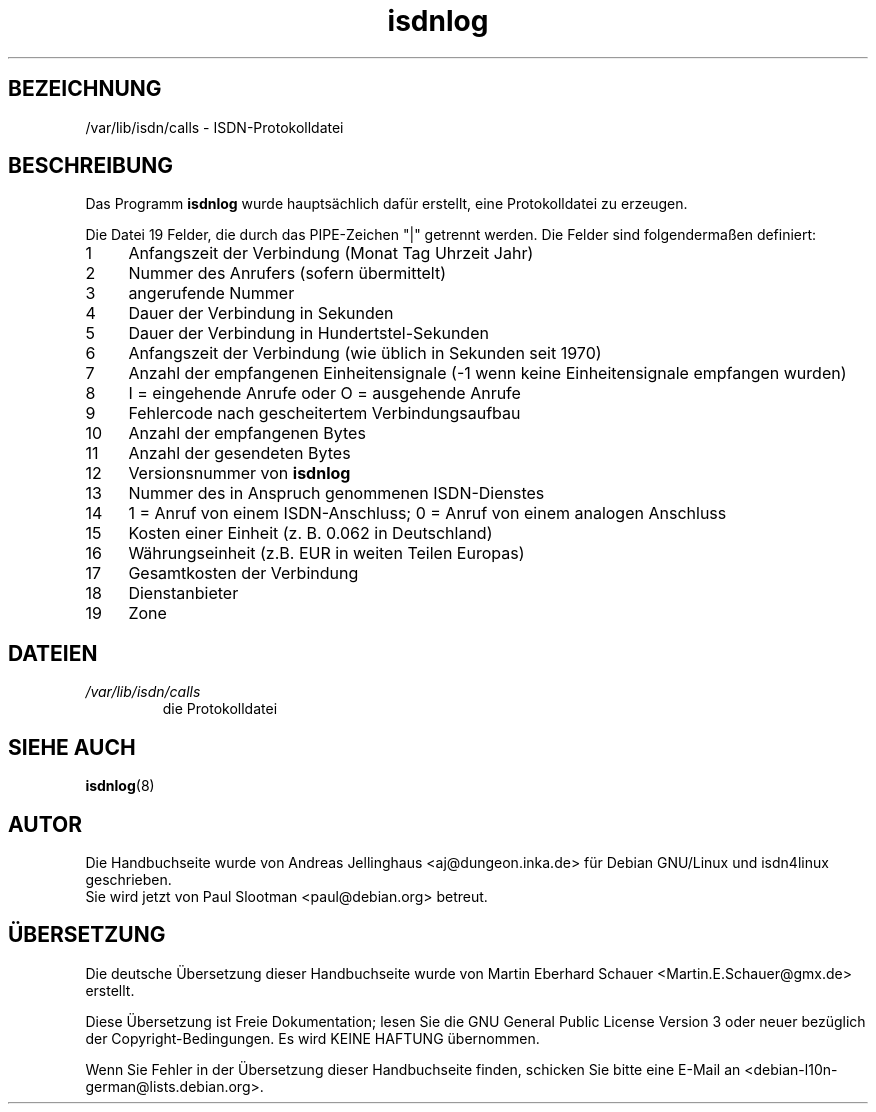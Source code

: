 .\" -*- coding: UTF-8 -*-
.\" $Id: isdnlog.5.in,v 1.5 2002/01/31 19:56:43 paul Exp $
.\" CHECKIN $Date: 2002/01/31 19:56:43 $
.\"*******************************************************************
.\"
.\" This file was generated with po4a. Translate the source file.
.\"
.\"*******************************************************************
.TH isdnlog 5 "31. Januar 2002" "ISDN 4 Linux 3.22" Linux\-Systemverwaltung
.SH BEZEICHNUNG
/var/lib/isdn/calls \- ISDN\-Protokolldatei
.SH BESCHREIBUNG
Das Programm \fBisdnlog\fP wurde hauptsächlich dafür erstellt, eine
Protokolldatei zu erzeugen.

Die Datei 19 Felder, die durch das PIPE\-Zeichen "|" getrennt werden.  Die
Felder sind folgendermaßen definiert:

.PD 0
.TP  4
 1
Anfangszeit der Verbindung (Monat Tag Uhrzeit Jahr)
.TP 
 2
Nummer des Anrufers (sofern übermittelt)
.TP 
 3
angerufende Nummer
.TP 
 4
Dauer der Verbindung in Sekunden
.TP 
 5
Dauer der Verbindung in Hundertstel\-Sekunden
.TP 
 6
Anfangszeit der Verbindung (wie üblich in Sekunden seit 1970)
.TP 
 7
Anzahl der empfangenen Einheitensignale (\-1 wenn keine Einheitensignale
empfangen wurden)
.TP 
 8
I = eingehende Anrufe oder O = ausgehende Anrufe
.TP 
 9
Fehlercode nach gescheitertem Verbindungsaufbau
.TP 
10
Anzahl der empfangenen Bytes
.TP 
11
Anzahl der gesendeten Bytes
.TP 
12
Versionsnummer von \fBisdnlog\fP
.TP 
13
Nummer des in Anspruch genommenen ISDN\-Dienstes
.TP 
14
1 = Anruf von einem ISDN\-Anschluss; 0 = Anruf von einem analogen Anschluss
.TP 
15
Kosten einer Einheit (z. B. 0.062 in Deutschland)
.TP 
16
Währungseinheit (z.B. EUR in weiten Teilen Europas)
.TP 
17
Gesamtkosten der Verbindung
.TP 
18
Dienstanbieter
.TP 
19
Zone

.SH DATEIEN
.TP 
\fI/var/lib/isdn/calls\fP
die Protokolldatei

.SH "SIEHE AUCH"
\fBisdnlog\fP(8)

.SH AUTOR
Die Handbuchseite wurde von Andreas Jellinghaus <aj@dungeon.inka.de>
für Debian GNU/Linux und isdn4linux geschrieben.
.br
Sie wird jetzt von Paul Slootman <paul@debian.org> betreut.

.SH ÜBERSETZUNG
Die deutsche Übersetzung dieser Handbuchseite wurde von
Martin Eberhard Schauer <Martin.E.Schauer@gmx.de>
erstellt.

Diese Übersetzung ist Freie Dokumentation; lesen Sie die
GNU General Public License Version 3 oder neuer bezüglich der
Copyright-Bedingungen. Es wird KEINE HAFTUNG übernommen.

Wenn Sie Fehler in der Übersetzung dieser Handbuchseite finden,
schicken Sie bitte eine E-Mail an <debian-l10n-german@lists.debian.org>.
